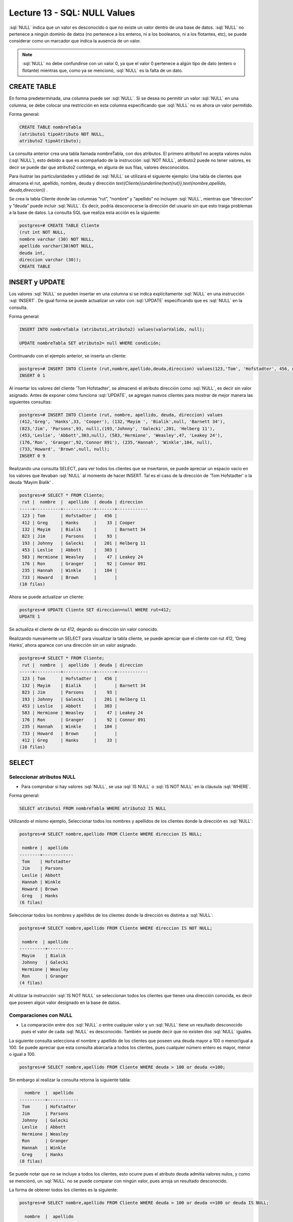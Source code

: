 Lecture 13 - SQL: NULL Values
-----------------------------


.. role:: sql(code)
   :language: sql
   :class: highlight

:sql:`NULL` indica que un valor es desconocido o que no existe un valor dentro de una base de datos. :sql:`NULL` no pertenece a ningún dominio de datos (no pertenece a los enteros, ni a los booleanos, ni a los flotantes, etc), se puede considerar como un marcador que indica la ausencia de un valor. 

.. note::
	:sql:`NULL` no debe confundirse con un valor 0, ya que el valor 0 pertenece a algún tipo de dato (entero o flotante) mientras que, como ya se mencionó, :sql:`NULL` es la falta de un dato. 

CREATE TABLE 
~~~~~~~~~~~~~~~

En forma predeterminada, una columna puede ser :sql:`NULL`. Si se desea no permitir un valor :sql:`NULL` en una columna, se debe colocar una restricción en esta columna especificando que :sql:`NULL` no es ahora un valor permitido.

Forma general:

.. code-block:: sql

	CREATE TABLE nombreTabla
	(atributo1 tipoAtributo NOT NULL, 
	atributo2 tipoAtributo);

La consulta anterior crea una tabla llamada nombreTabla, con dos atributos. El primero  atributo1 no acepta valores nulos (:sql:`NULL`), esto debido a que es acompañado de la instrucción :sql:`NOT NULL`, atributo2 puede no tener valores, es decir se puede dar que atributo2 contenga, en alguna de sus filas, valores desconocidos.

Para ilustrar las particularidades y utilidad de :sql:`NULL` se utilizará el siguiente ejemplo: Una tabla de clientes que almacena el rut, apellido, nombre, deuda y dirección `\text{Cliente}(\underline{\text{rut}},\text{nombre,apellido, deuda,direccion})` .

Se crea la tabla Cliente donde las columnas “rut”, “nombre” y “apellido” no incluyen :sql:`NULL`, mientras que “direccion” y “deuda”  puede incluir :sql:`NULL`. Es decir, podría desconocerse la dirección del usuario sin que esto traiga problemas a la base de datos. La consulta SQL que realiza esta acción es la siguiente:

.. code-block:: sql

	postgres=# CREATE TABLE Cliente 
	(rut int NOT NULL, 
	nombre varchar (30) NOT NULL, 
	apellido varchar(30)NOT NULL,
	deuda int, 
	direccion varchar (30));
	CREATE TABLE


INSERT y UPDATE
~~~~~~~~~~~~~~~~

Los valores :sql:`NULL` se pueden insertar en una columna si se indica explícitamente :sql:`NULL` en una instrucción :sql:`INSERT`. De igual forma se puede actualizar un valor con :sql:`UPDATE` especificando que es :sql:`NULL` en la consulta. 

Forma general:

.. code-block:: sql

	INSERT INTO nombreTabla (atributo1,atributo2) values(valorValido, null);

	UPDATE nombreTabla SET atributo2= null WHERE condición;

Continuando con el ejemplo anterior, se inserta un cliente:

.. code-block:: sql

	postgres=# INSERT INTO Cliente (rut,nombre,apellido,deuda,direccion) values(123,'Tom', 'Hofstadter', 456, null);
	INSERT 0 1

Al insertar los valores del cliente 'Tom Hofstadter', se almacenó el atributo dirección como :sql:`NULL`, es decir sin valor asignado.
Antes de exponer cómo funciona :sql:`UPDATE`, se agregan nuevos clientes para mostrar de mejor manera las siguientes consultas:

.. code-block:: sql

	postgres=# INSERT INTO Cliente (rut, nombre, apellido, deuda, direccion) values 
	(412,'Greg', 'Hanks',33, 'Cooper'), (132,'Mayim ', 'Bialik',null, 'Barnett 34'), 
	(823,'Jim', 'Parsons',93, null),(193,'Johnny', 'Galecki',201, 'Helberg 11'), 
	(453,'Leslie', 'Abbott',303,null), (583,'Hermione', 'Weasley',47, 'Leakey 24'), 
	(176,'Ron', 'Granger',92,'Connor 891'), (235,'Hannah', 'Winkle',104, null), 
	(733,'Howard', 'Brown',null, null);
	INSERT 0 9

Realizando una consulta SELECT, para ver todos los clientes que se insertaron, se puede apreciar un espacio vacío en los valores que llevaban :sql:`NULL` al momento de hacer INSERT. Tal es el caso de la dirección de 'Tom Hofstadter'  o la deuda 'Mayim Bialik' .

.. code-block:: sql

	postgres=# SELECT * FROM Cliente;
	 rut |  nombre  |  apellido  | deuda | direccion  
	-----+----------+------------+-------+------------
	 123 | Tom      | Hofstadter |   456 | 
	 412 | Greg     | Hanks      |    33 | Cooper
	 132 | Mayim    | Bialik     |       | Barnett 34
	 823 | Jim      | Parsons    |    93 | 
	 193 | Johnny   | Galecki    |   201 | Helberg 11
	 453 | Leslie   | Abbott     |   303 | 
	 583 | Hermione | Weasley    |    47 | Leakey 24
	 176 | Ron      | Granger    |    92 | Connor 891
	 235 | Hannah   | Winkle     |   104 | 
	 733 | Howard   | Brown      |       | 
	(10 filas)


Ahora se puede actualizar un cliente:

.. code-block:: sql

	postgres=# UPDATE Cliente SET direccion=null WHERE rut=412;
	UPDATE 1

Se actualiza el cliente de rut 412,  dejando su dirección sin valor conocido.

Realizando nuevamente un SELECT para visualizar la tabla cliente, se puede apreciar que el cliente con rut 412, ‘Greg  Hanks’, ahora aparece con una dirección sin un valor asignado.

.. code-block:: sql

	postgres=# SELECT * FROM Cliente;
	 rut |  nombre  |  apellido  | deuda | direccion  
	-----+----------+------------+-------+------------
	 123 | Tom      | Hofstadter |   456 | 
	 132 | Mayim    | Bialik     |       | Barnett 34
	 823 | Jim      | Parsons    |    93 | 
	 193 | Johnny   | Galecki    |   201 | Helberg 11
	 453 | Leslie   | Abbott     |   303 | 
	 583 | Hermione | Weasley    |    47 | Leakey 24
	 176 | Ron      | Granger    |    92 | Connor 891
	 235 | Hannah   | Winkle     |   104 | 
	 733 | Howard   | Brown      |       | 
	 412 | Greg     | Hanks      |    33 | 
	(10 filas)


SELECT
~~~~~~~~

Seleccionar atributos NULL
===========================

* Para comprobar si hay valores :sql:`NULL`, se usa :sql:`IS NULL` o :sql:`IS NOT NULL` en la cláusula :sql:`WHERE`.

Forma general:

.. code-block:: sql

	SELECT atributo1 FROM nombreTabla WHERE atributo2 IS NULL

Utilizando el mismo ejemplo, Seleccionar todos los nombres y apellidos de los clientes donde la dirección es :sql:`NULL`:

.. code-block:: sql

	postgres=# SELECT nombre,apellido FROM Cliente WHERE direccion IS NULL;

	 nombre |  apellido  
	--------+------------
	 Tom    | Hofstadter
	 Jim    | Parsons
	 Leslie | Abbott
	 Hannah | Winkle
	 Howard | Brown
	 Greg   | Hanks
	(6 filas)

Seleccionar todos los nombres y apellidos de los clientes donde la dirección es distinta a :sql:`NULL`:

.. code-block:: sql

	postgres=# SELECT nombre,apellido FROM Cliente WHERE direccion IS NOT NULL;

	 nombre  | apellido 
	----------+----------
	 Mayim    | Bialik
	 Johnny   | Galecki
	 Hermione | Weasley
	 Ron      | Granger
	(4 filas)


Al  utilizar la instrucción :sql:`IS NOT NULL` se seleccionan todos los clientes que tienen una dirección conocida, es decir que poseen algún valor designado en la base de datos.

Comparaciones con NULL
=======================

* La comparación entre dos :sql:`NULL` o entre cualquier valor y un :sql:`NULL` tiene un resultado desconocido pues el valor de cada :sql:`NULL` es desconocido. También se puede decir que no existen dos :sql:`NULL` iguales. 

La siguiente consulta selecciona el nombre y apellido de los clientes que poseen una deuda mayor a 100 o menor/igual a 100. Se puede apreciar que esta consulta abarcaría a todos los clientes, pues cualquier número entero es mayor, menor o igual a 100.

.. code-block:: sql

	postgres=# SELECT nombre,apellido FROM Cliente WHERE deuda > 100 or deuda <=100;


Sin embargo al realizar la consulta retorna la siguiente tabla:

.. code-block:: sql

	  nombre  |  apellido  
	----------+------------
	 Tom      | Hofstadter
	 Jim      | Parsons
	 Johnny   | Galecki
	 Leslie   | Abbott
	 Hermione | Weasley
	 Ron      | Granger
	 Hannah   | Winkle
	 Greg     | Hanks
	(8 filas)

Se puede notar que no se incluye a todos los clientes, esto ocurre pues el atributo deuda admitía valores nulos, y como se mencionó, un :sql:`NULL` no se puede comparar con ningún valor, pues arroja un resultado desconocido.

La forma de obtener todos los clientes es la siguiente:

.. code-block:: sql

	postgres=# SELECT nombre,apellido FROM Cliente WHERE deuda > 100 or deuda <=100 or deuda IS NULL;

	  nombre  |  apellido  
	----------+------------
	 Tom      | Hofstadter
	 Mayim    | Bialik
	 Jim      | Parsons
	 Johnny   | Galecki
	 Leslie   | Abbott
	 Hermione | Weasley
	 Ron      | Granger
	 Hannah   | Winkle
	 Howard   | Brown
	 Greg     | Hanks
	(10 filas)


Ahora, se prueba la comparación con otra sentencia: 

.. code-block:: sql

	postgres=# SELECT nombre,apellido FROM Cliente WHERE deuda > 100 or nombre= 'Howard';

	 nombre |  apellido  
	--------+------------
	 Tom    | Hofstadter
	 Johnny | Galecki
	 Leslie | Abbott
	 Hannah | Winkle
	 Howard | Brown
	(5 filas)


'Howard' tiene deuda :sql:`NULL`, anteriormente se demostró que :sql:`NULL` no se puede comparar, entonces no cumple con: deuda > 100. A pesar de esto, aparece en el resultado de la consulta, pues cumple con la segunda condición: nombre= 'Howard'. Con esto se quiere explicar que no necesariamente, por tener un valor :sql:`NULL` dentro de sus atributos, pasa a ser completamente “invisible”, es decir mientras no se compare solamente el atributo :sql:`NULL` puede estar en el resultado. 

A modo de resumen se puede decir que: 

	* A = NULL no se puede decir que A tenga el mismo valor que NULL.
	* A <> NULL no se puede decir que A tenga distinto valor a NULL.
	* NULL = NULL es imposible saber si ambos NULL son iguales.


Operaciones con NULL
=====================

* Recordar que :sql:`NULL` significa **desconocido**.  Al realizar suma donde uno de los datos es desconocido, la suma también es desconocida:

.. code-block:: sql
	
	postgres=# SELECT (SELECT deuda FROM cliente WHERE rut=132)+( SELECT deuda FROM cliente WHERE rut=583) as suma;

	 suma 
	------
	     
	(1 fila)

La sentencia suma la deuda del cliente 132 que es NULL con la deuda del cliente 583 que es 47, NULL + 47 arroja como resultado NULL. Lo mismo ocurre con la resta, multiplicación y división.

Operadores lógicos 
===================

* Cuando hay valores :sql:`NULL` en los datos, los operadores lógicos y de comparación pueden devolver un tercer resultado :sql:`UNKNOWN` (desconocido) en lugar de simplemente :sql:`TRUE` (verdadero) o :sql:`FALSE` (falso). Esta necesidad de una lógica de tres valores es el origen de muchos errores de la aplicación. 

Se agrega una nueva columna que contenga valores booleanos:

.. code-block:: sql
	
	postgres=# ALTER table Cliente add actual bool;
	ALTER TABLE

Se insertan algunos valores para la nueva columna *actual*. Esta columna describe si un cliente es actual o dejó de ser cliente de la compañía.

.. code-block:: sql

	postgres=# UPDATE Cliente SET actual=true WHERE rut=412;
	UPDATE 1
	postgres=# UPDATE Cliente SET actual=true WHERE rut=123;
	UPDATE 1
	postgres=# UPDATE Cliente SET actual=true WHERE rut=193;
	UPDATE 1
	postgres=# UPDATE Cliente SET actual=false WHERE rut=733;
	UPDATE 1
	postgres=# UPDATE Cliente SET actual=false WHERE rut=823;
	UPDATE 1
	postgres=# UPDATE Cliente SET actual=false WHERE rut=453;
	UPDATE 1

.. code-block:: sql

	postgres=#  SELECT * FROM Cliente;

	 rut |  nombre  |  apellido  | deuda | direccion  | actual 
	-----+----------+------------+-------+------------+--------
	 132 | Mayim    | Bialik     |       | Barnett 34 | 
	 583 | Hermione | Weasley    |    47 | Leakey 24  | 
	 176 | Ron      | Granger    |    92 | Connor 891 | 
	 235 | Hannah   | Winkle     |   104 |            | 
	 412 | Greg     | Hanks      |    33 |            | t
	 123 | Tom      | Hofstadter |   456 |            | t
	 193 | Johnny   | Galecki    |   201 | Helberg 11 | t
	 733 | Howard   | Brown      |       |            | f
	 823 | Jim      | Parsons    |    93 |            | f
	 453 | Leslie   | Abbott     |   303 |            | f
	(10 filas)

:sql:`IS UNKNOWN` retorna los valores que no son :sql:`false` ni :sql:`true`. A continuación se muestra su uso, seleccionando de la tabla **cliente** todos los nombres que en su atributo *actual*, no poseen valor. 

.. code-block:: sql

	postgres=#  SELECT nombre FROM cliente WHERE actual IS UNKNOWN;
	  
	nombre  
	----------
	 Mayim 
	 Hermione
	 Ron
	 Hannah
	(4 filas)

:sql:`IS NOT UNKNOWN` funciona de la misma forma solo que retorna los valores que poseen algún valor asignado, ya sea :sql:`true` o :sql:`false`.


Para los operadores and y or que involucran NULL, de manera general se puede decir:

	* NULL or false = NULL
	* NULL or true = true
	* NULL or NULL = NULL
	* NULL and false = false
	* NULL and true = NULL
	* NULL and NULL = NULL
	* not (NULL) El inverso de NULL también es NULL.

.. note::
	Para minimizar las tareas de mantenimiento y los posibles efectos en las consultas o informes existentes, debería minimizarse el uso de los valores desconocidos. Es una buena práctica plantear las consultas e instrucciones de modificación de datos de forma que los datos :sql:`NULL` tengan un efecto mínimo.



